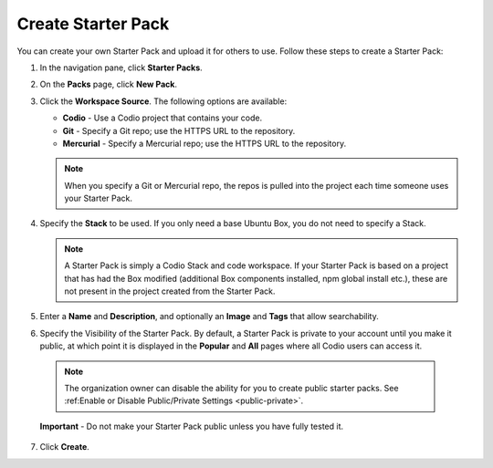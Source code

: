 .. meta::
   :description: Create a Starter Pack to share your Stack and workspace files with others.

.. _create-starter-pack:

Create Starter Pack
===================
You can create your own Starter Pack and upload it for others to use. Follow these steps to create a Starter Pack:

1. In the navigation pane, click **Starter Packs**.

2. On the **Packs** page, click **New Pack**.

3. Click the **Workspace Source**. The following options are available:

   - **Codio** - Use a Codio project that contains your code.
   - **Git** - Specify a Git repo; use the HTTPS URL to the repository.
   - **Mercurial** - Specify a Mercurial repo; use the HTTPS URL to the repository.

   .. Note:: When you specify a Git or Mercurial repo, the repos is pulled into the project each time someone uses your Starter Pack. 

4. Specify the **Stack** to be used. If you only need a base Ubuntu Box, you do not need to specify a Stack.

   .. Note:: A Starter Pack is simply a Codio Stack and code workspace. If your Starter Pack is based on a project that has had the Box modified (additional Box components installed, npm global install etc.), these are not present in the project created from the Starter Pack.

5. Enter a **Name** and **Description**, and optionally an **Image** and **Tags** that allow searchability.

6. Specify the Visibility of the Starter Pack. By default, a Starter Pack is private to your account until you make it public, at which point it is displayed in the **Popular** and **All** pages where all Codio users can access it.

  .. Note:: The organization owner can disable the ability for you to create public starter packs. See :ref:Enable or Disable Public/Private Settings <public-private>`.

  **Important** - Do not make your Starter Pack public unless you have fully tested it.

7. Click **Create**.